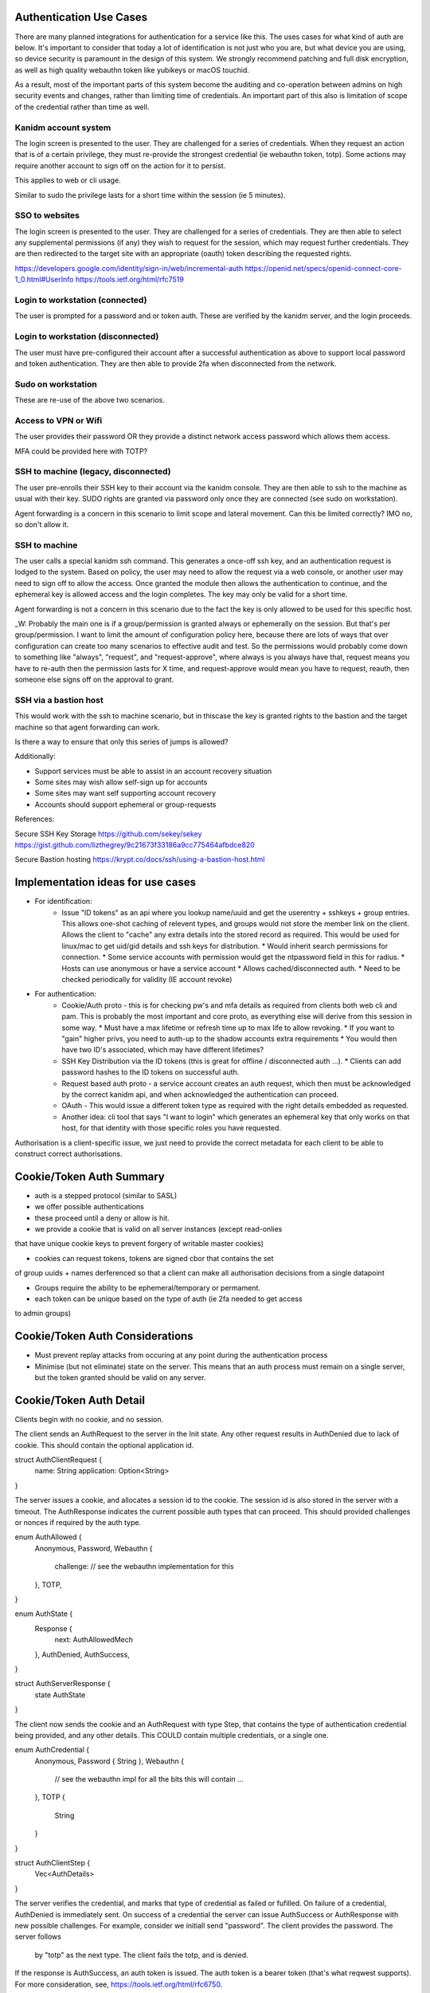 
Authentication Use Cases
------------------------

There are many planned integrations for authentication for a service like this. The uses cases
for what kind of auth are below. It's important to consider that today a lot of identification
is not just who you are, but what device you are using, so device security is paramount in the
design of this system. We strongly recommend patching and full disk encryption, as well as
high quality webauthn token like yubikeys or macOS touchid.

As a result, most of the important parts of this system become the auditing and co-operation between
admins on high security events and changes, rather than limiting time of credentials. An important
part of this also is limitation of scope of the credential rather than time as well.


Kanidm account system
=====================

The login screen is presented to the user. They are challenged for a series of credentials.
When they request an action that is of a certain privilege, they must re-provide the strongest
credential (ie webauthn token, totp). Some actions may require another account to sign off on
the action for it to persist.

This applies to web or cli usage.

Similar to sudo the privilege lasts for a short time within the session (ie 5 minutes).

SSO to websites
===============

The login screen is presented to the user. They are challenged for a series of credentials.
They are then able to select any supplemental permissions (if any) they wish to request for
the session, which may request further credentials. They are then redirected to the target
site with an appropriate (oauth) token describing the requested rights.

https://developers.google.com/identity/sign-in/web/incremental-auth
https://openid.net/specs/openid-connect-core-1_0.html#UserInfo
https://tools.ietf.org/html/rfc7519

Login to workstation (connected)
================================

The user is prompted for a password and or token auth. These are verified by the kanidm server,
and the login proceeds.

Login to workstation (disconnected)
===================================

The user must have pre-configured their account after a successful authentication as above
to support local password and token authentication. They are then able to provide 2fa when
disconnected from the network.

Sudo on workstation
===================

These are re-use of the above two scenarios.

Access to VPN or Wifi
=====================

The user provides their password OR they provide a distinct network access password which
allows them access.

MFA could be provided here with TOTP?

SSH to machine (legacy, disconnected)
=====================================

The user pre-enrolls their SSH key to their account via the kanidm console. They are then able
to ssh to the machine as usual with their key. SUDO rights are granted via password only once
they are connected (see sudo on workstation).

Agent forwarding is a concern in this scenario to limit scope and lateral movement. Can this be
limited correctly? IMO no, so don't allow it.

SSH to machine
==============

The user calls a special kanidm ssh command. This generates a once-off ssh key, and an authentication
request is lodged to the system. Based on policy, the user may need to allow the request via a web
console, or another user may need to sign off to allow the access. Once granted the module then
allows the authentication to continue, and the ephemeral key is allowed access and the login
completes. The key may only be valid for a short time.

Agent forwarding is not a concern in this scenario due to the fact the key is only allowed to be used
for this specific host.

_W: Probably the main one is if a group/permission is granted always or ephemerally on the session. But that's per group/permission.
I want to limit the amount of configuration policy here, because there are lots of ways that over configuration can create
too many scenarios to effective audit and test. 
So the permissions would probably come down to something like "always", "request", and "request-approve", where always is
you always have that, request means you have to re-auth then the permission lasts for X time, and request-approve
would mean you have to request, reauth, then someone else signs off on the approval to grant. 

SSH via a bastion host
======================

This would work with the ssh to machine scenario, but in thiscase the key is granted rights to the
bastion and the target machine so that agent forwarding can work.

Is there a way to ensure that only this series of jumps is allowed?


Additionally:

* Support services must be able to assist in an account recovery situation
* Some sites may wish allow self-sign up for accounts
* Some sites may want self supporting account recovery

* Accounts should support ephemeral or group-requests

References:

Secure SSH Key Storage
https://github.com/sekey/sekey
https://gist.github.com/lizthegrey/9c21673f33186a9cc775464afbdce820

Secure Bastion hosting
https://krypt.co/docs/ssh/using-a-bastion-host.html

Implementation ideas for use cases
----------------------------------

* For identification:
    * Issue "ID tokens" as an api where you lookup name/uuid and get the userentry + sshkeys + group
      entries. This allows one-shot caching of relevent types, and groups would not store the member
      link on the client. Allows the client to "cache" any extra details into the stored record as
      required. This would be used for linux/mac to get uid/gid details and ssh keys for distribution.
      * Would inherit search permissions for connection.
      * Some service accounts with permission would get the ntpassword field in this for radius.
      * Hosts can use anonymous or have a service account
      * Allows cached/disconnected auth.
      * Need to be checked periodically for validity (IE account revoke)

* For authentication:
    * Cookie/Auth proto - this is for checking pw's and mfa details as required from clients both web
      cli and pam. This is probably the most important and core proto, as everything else will derive
      from this session in some way.
      * Must have a max lifetime or refresh time up to max life to allow revoking.
      * If you want to "gain" higher privs, you need to auth-up to the shadow accounts extra requirements
      * You would then have two ID's associated, which may have different lifetimes?

    * SSH Key Distribution via the ID tokens (this is great for offline / disconnected auth ...).
      * Clients can add password hashes to the ID tokens on successful auth.

    * Request based auth proto - a service account creates an auth request, which then must be acknowledged
      by the correct kanidm api, and when acknowledged the authentication can proceed.

    * OAuth - This would issue a different token type as required with the right details embedded as
      requested.

    * Another idea: cli tool that says "I want to login" which generates an ephemeral key that only works
      on that host, for that identity with those specific roles you have requested.

Authorisation is a client-specific issue, we just need to provide the correct metadata for each client
to be able to construct correct authorisations.


Cookie/Token Auth Summary
-------------------------

* auth is a stepped protocol (similar to SASL)
* we offer possible authentications
* these proceed until a deny or allow is hit.

* we provide a cookie that is valid on all server instances (except read-onlies
that have unique cookie keys to prevent forgery of writable master cookies)

* cookies can request tokens, tokens are signed cbor that contains the set
of group uuids + names derferenced so that a client can make all authorisation
decisions from a single datapoint

* Groups require the ability to be ephemeral/temporary or permament.

* each token can be unique based on the type of auth (ie 2fa needed to get access
to admin groups)

Cookie/Token Auth Considerations
--------------------------------

* Must prevent replay attacks from occuring at any point during the authentication process

* Minimise (but not eliminate) state on the server. This means that an auth process must
  remain on a single server, but the token granted should be valid on any server.

Cookie/Token Auth Detail
------------------------

Clients begin with no cookie, and no session.

The client sends an AuthRequest to the server in the Init state. Any other request
results in AuthDenied due to lack of cookie. This should contain the optional
application id.

struct AuthClientRequest {
    name: String
    application: Option<String>
}

The server issues a cookie, and allocates a session id to the cookie. The session id is
also stored in the server with a timeout. The AuthResponse indicates the current possible
auth types that can proceed. This should provided challenges or nonces if required by the auth type.

enum AuthAllowed {
    Anonymous,
    Password,
    Webauthn {
        challenge: // see the webauthn implementation for this
    },
    TOTP,
}

enum AuthState {
    Response {
        next: AuthAllowedMech
    },
    AuthDenied,
    AuthSuccess,
}

struct AuthServerResponse {
    state AuthState
}

The client now sends the cookie and an AuthRequest with type Step, that contains the type
of authentication credential being provided, and any other details. This COULD contain multiple
credentials, or a single one.

enum AuthCredential {
    Anonymous,
    Password { String },
    Webauthn {
        // see the webauthn impl for all the bits this will contain ...
    },
    TOTP {
        String
    }
}

struct AuthClientStep {
    Vec<AuthDetails>
}

The server verifies the credential, and marks that type of credential as failed or fufilled.
On failure of a credential, AuthDenied is immediately sent. On success of a credential
the server can issue AuthSuccess or AuthResponse with new possible challenges. For example,
consider we initiall send "password". The client provides the password. The server follows
 by "totp" as the next type. The client fails the totp, and is denied.

If the response is AuthSuccess, an auth token is issued. The auth token is a bearer token
(that's what reqwest supports). For more consideration, see, https://tools.ietf.org/html/rfc6750.

Notes:

* By tracking what auth steps we have seen in the server, we prevent replay attacks by re-starting
the state machine part way through. THe server enforces the client must always advance.
* If the account has done "too many" auth attempts, we just don't send a cookie in the
initial authRequest, which cause the client to always be denied.
* If the AuthRequest is started but not completed, we time it out within a set number of minutes
by walking the set of sessions and purging incomplete ones which have passed the time stamp.
* The session id is in the cookie to eliminate leaking of the session id (secure cookies), and
to prevent tampering of the session id if possible. It's not perfect, but it helps to prevent
casual attkcs. The session id itself is really the thing that protects us from replays.

Auth Questions
--------------

At a design level, we want to support ephemeral group information. There are two ways I have
thought of to achieve this.

Consider we have a "low priv" and a "high priv" group. The low priv only needs password
to "assign" membership, and the high priv requires password and totp.


Method One
==========

We have metadata on each groups generate memberOf (based on group info itself). This metadata
says what "strength and type" of authentication is required. The auth request would ask for
password, then when password is provided (and correct), it then requests
totp OR finalise. If you take finalise, you get authSuccess but the issued token
only has the group "low". 

If you take totp, then finalise, you get authSuccess and the group low *and* high.

Method Two
==========

Groups define if they are "always issued" or "requestable". All group types define
requirements to be fufilled for the request such as auth strength, connection
type, auth location etc.

In the AuthRequest if you specific no groups, you do the 'minimum' auth required by
the set of your "always" groups. 

If you do AuthRequest and you request "high", this is now extended into the set
of your minimum auth required, which causes potentially more auth steps. However
the issued token now has group high in addition to low.

extra: groups could define a "number of ID points" required, where the
server lists each auth type based on strength. So group high would request
30 points. Password is 10 points, totp is 20 points, webauthn could be 20
for example. This way, using totp + webauth would still get you a login.

There may be other ways to define this logic, but this applies to method
one as well.


Method Three
============

Rather than have groups define always or requestable, have a "parent" user
and that templates "high priv" users which have extended credentials. So you
may have:

alice {
    password
    memberof: low
}

alice+high {
    parent: alice
    totp
    memberof: high
}

So to distinguish the request, you would login with a different username
compared to normal, and that would then enforce extra auth requirements on
the user.

Considerations
==============

ssh key auth: When we ssh to a machine with ssh distributed id's how do
we manage this system? Because the keys are sent to the machine, I think
that the best way is either method three (the ssh key is an attr of the
+high account. However, it would be valid for the client on the machine
to check "yep they used ssh keys" and then assert group high lists ssh
as a valid single factor, which would allow the machine to "login" the
user but no token is generated for the authentication. A benefit to Method
three is that the +high and "low" have unique uid/gid so no possible data
leak if they can both ssh in!

With regard to forwarding tokens (no consideration is made to security of this
system yet), method two probably is the best, but you need token constraint
to make sure you can't replay to another host.



Brain Dump Internal Details
===========================

Credentials should be a real struct on entry, that is serialised to str to dbentry. This allows repl
to still work, but then we can actually keep detailed structures for types in the DB instead. When
we send to proto entry, we could probably keep it as a real struct on protoentry, but then we could
eliminate all private types from transmission.


When we login, we need to know what groups/roles are relevant to that authentication. To achieve this
we can have each group contain a policy of auth types (the credentials above all provide an auth
type). The login then has a known auth type of "how" they logged in, so when we go to generate
the users "token" for that session, we can correlate these, and only attach groups that satisfy
the authentication type requirements.

IE the session associates the method you used to login to your token and a cookie.

If you require extra groups, then we should support a token refresh that given the prior auth +
extra factors, we can then re-issue the token to support the extra groups as presented. We may
also want some auth types to NOT allow refresh.

We may want groups to support expiry where they are not valid past some time stamp. This may
required tagging or other details.


How do we ensure integrity of the token? Do we have to? Is the clients job to trust the token given
the TLS tunnel?

More Brain Dumping
==================

- need a way to just pw check even if mfa is on (for sudo). Perhaps have a seperate sudo password attr?
- ntpassword attr is seperate
- a way to check application pw which attaches certain rights (is this just a generalisation of sudo?)
    - the provided token (bearer etc?) contains the "memberof" for the session.
    - How to determine what memberof an api provides? Could be policy object that says "api pw of name X
        is allowed Y, Z group". Could be that the user is presented with a list or subset of the related?
        Could be both?
    - Means we need a "name" and "type" for the api password, also need to be able to search
    on both of those details potentially.

- The oauth system is just a case of follow that and provide the scope/groups as required.

- That would make userPassword and webauthn only for webui and api direct access.
    - All other pw validations would use application pw case.
    - SSH would just read ssh key - should this have a similar group filter/allow
        mechanism like aplication pw?

- Groups take a "type"
    - credentials also have a "type"
    - The credential if used can provide groups of "type" to that session during auth token
        generation
    - An auth request says it as an auth of type X, to associate what creds it might check.


- Means a change to auth to take an entry as part of auth, or at least, it's group list for the
    session. 


- policy to define if pw types like sudo or radius are linked.
    - Some applications may need to read a credential type.
    - attribute/value tagging required?


apptype: unix

apptype: groupware

group: admins
 type: unix  <<-- indicates it's a requested group

group: emailusers
 type: groupware <<-- indicates it's a requested group

user: admin
memberof: admins <<-- Should this be in mo if they are reqgroups? I think yes, because it's only for that "session"
                      based on the cred do they get the "group list" in cred.
memberof: emailusers
cred: {
    'type': unix,
    'hash': ...
    'grants': 'admins'
}
cred: {
    'type': groupware
    'hash': ...,
    'grants': 'emailusers',
}
cred: {
    'type': blah
    'hash': ...,
    'grants': 'bar', // Can't work because not a memberof bar. Should this only grant valid MO's?
}

ntpassword: ... <<-- needs limited read, and doesn't allocate groups.
sshPublicKey: ... <<-- different due to needing anon read.



